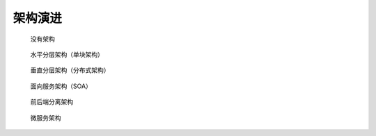 架构演进
########

.. figure:: /images/architectures/evolutions/evolution01-none.webp

   没有架构


.. figure:: /images/architectures/evolutions/evolution02-monolithic.webp

   水平分层架构（单块架构）


.. figure:: /images/architectures/evolutions/evolution03-layered.webp

   垂直分层架构（分布式架构）


.. figure:: /images/architectures/evolutions/evolution04-soa.webp

   面向服务架构（SOA）


.. figure:: /images/architectures/evolutions/evolution05-font-rear-separation.webp

   前后端分离架构


.. figure:: /images/architectures/evolutions/evolution06-microservice.webp

   微服务架构















